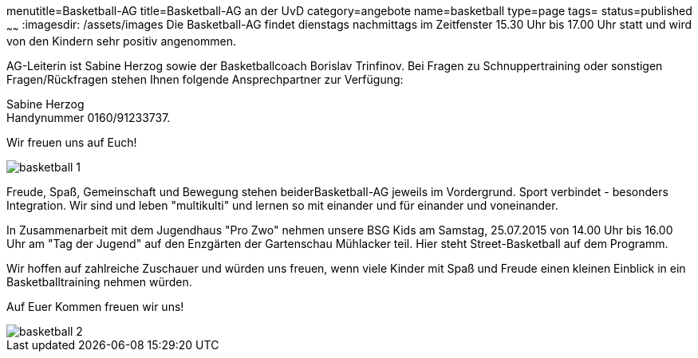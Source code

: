 menutitle=Basketball-AG
title=Basketball-AG an der UvD
category=angebote
name=basketball
type=page
tags=
status=published
~~~~~~
:imagesdir: /assets/images
Die Basketball-AG findet dienstags nachmittags im Zeitfenster 15.30 Uhr bis 17.00 Uhr statt und wird von den Kindern sehr positiv angenommen. 

AG-Leiterin ist Sabine Herzog sowie der Basketballcoach Borislav Trinfinov. Bei Fragen zu Schnuppertraining oder sonstigen Fragen/Rückfragen stehen Ihnen folgende Ansprechpartner zur Verfügung:

Sabine Herzog +
Handynummer 0160/91233737.

Wir freuen uns auf Euch!

image::basketball-1.jpg[]

Freude, Spaß, Gemeinschaft und Bewegung stehen beiderBasketball-AG jeweils im Vordergrund.
Sport verbindet - besonders Integration. Wir sind und leben "multikulti" und lernen so mit einander und für einander und voneinander.

In Zusammenarbeit mit dem Jugendhaus "Pro Zwo" nehmen unsere BSG Kids am Samstag, 25.07.2015 von 14.00 Uhr bis 16.00 Uhr am "Tag der Jugend" auf den Enzgärten der Gartenschau Mühlacker teil.
Hier steht Street-Basketball auf dem Programm. 

Wir hoffen auf zahlreiche Zuschauer und würden uns freuen, wenn viele Kinder mit Spaß und Freude einen kleinen Einblick in ein Basketballtraining nehmen würden.

Auf Euer Kommen freuen wir uns!

image::basketball-2.jpg[]

